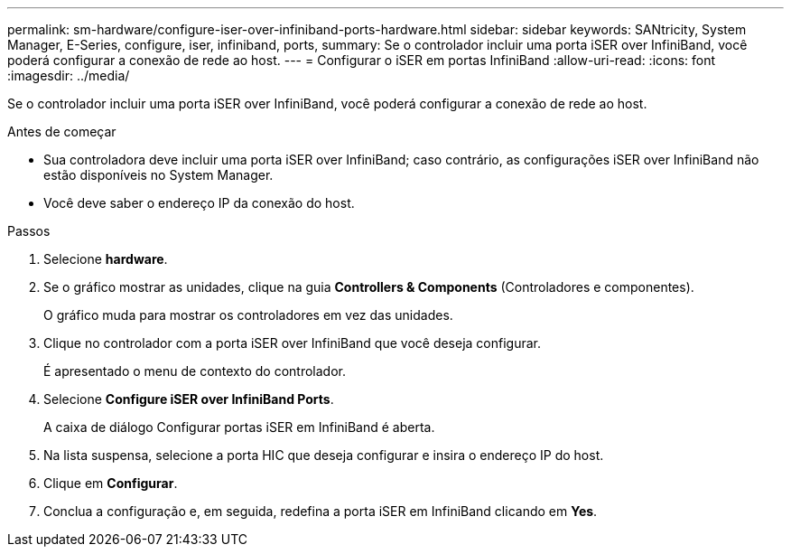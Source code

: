 ---
permalink: sm-hardware/configure-iser-over-infiniband-ports-hardware.html 
sidebar: sidebar 
keywords: SANtricity, System Manager, E-Series, configure, iser, infiniband, ports, 
summary: Se o controlador incluir uma porta iSER over InfiniBand, você poderá configurar a conexão de rede ao host. 
---
= Configurar o iSER em portas InfiniBand
:allow-uri-read: 
:icons: font
:imagesdir: ../media/


[role="lead"]
Se o controlador incluir uma porta iSER over InfiniBand, você poderá configurar a conexão de rede ao host.

.Antes de começar
* Sua controladora deve incluir uma porta iSER over InfiniBand; caso contrário, as configurações iSER over InfiniBand não estão disponíveis no System Manager.
* Você deve saber o endereço IP da conexão do host.


.Passos
. Selecione *hardware*.
. Se o gráfico mostrar as unidades, clique na guia *Controllers & Components* (Controladores e componentes).
+
O gráfico muda para mostrar os controladores em vez das unidades.

. Clique no controlador com a porta iSER over InfiniBand que você deseja configurar.
+
É apresentado o menu de contexto do controlador.

. Selecione *Configure iSER over InfiniBand Ports*.
+
A caixa de diálogo Configurar portas iSER em InfiniBand é aberta.

. Na lista suspensa, selecione a porta HIC que deseja configurar e insira o endereço IP do host.
. Clique em *Configurar*.
. Conclua a configuração e, em seguida, redefina a porta iSER em InfiniBand clicando em *Yes*.

